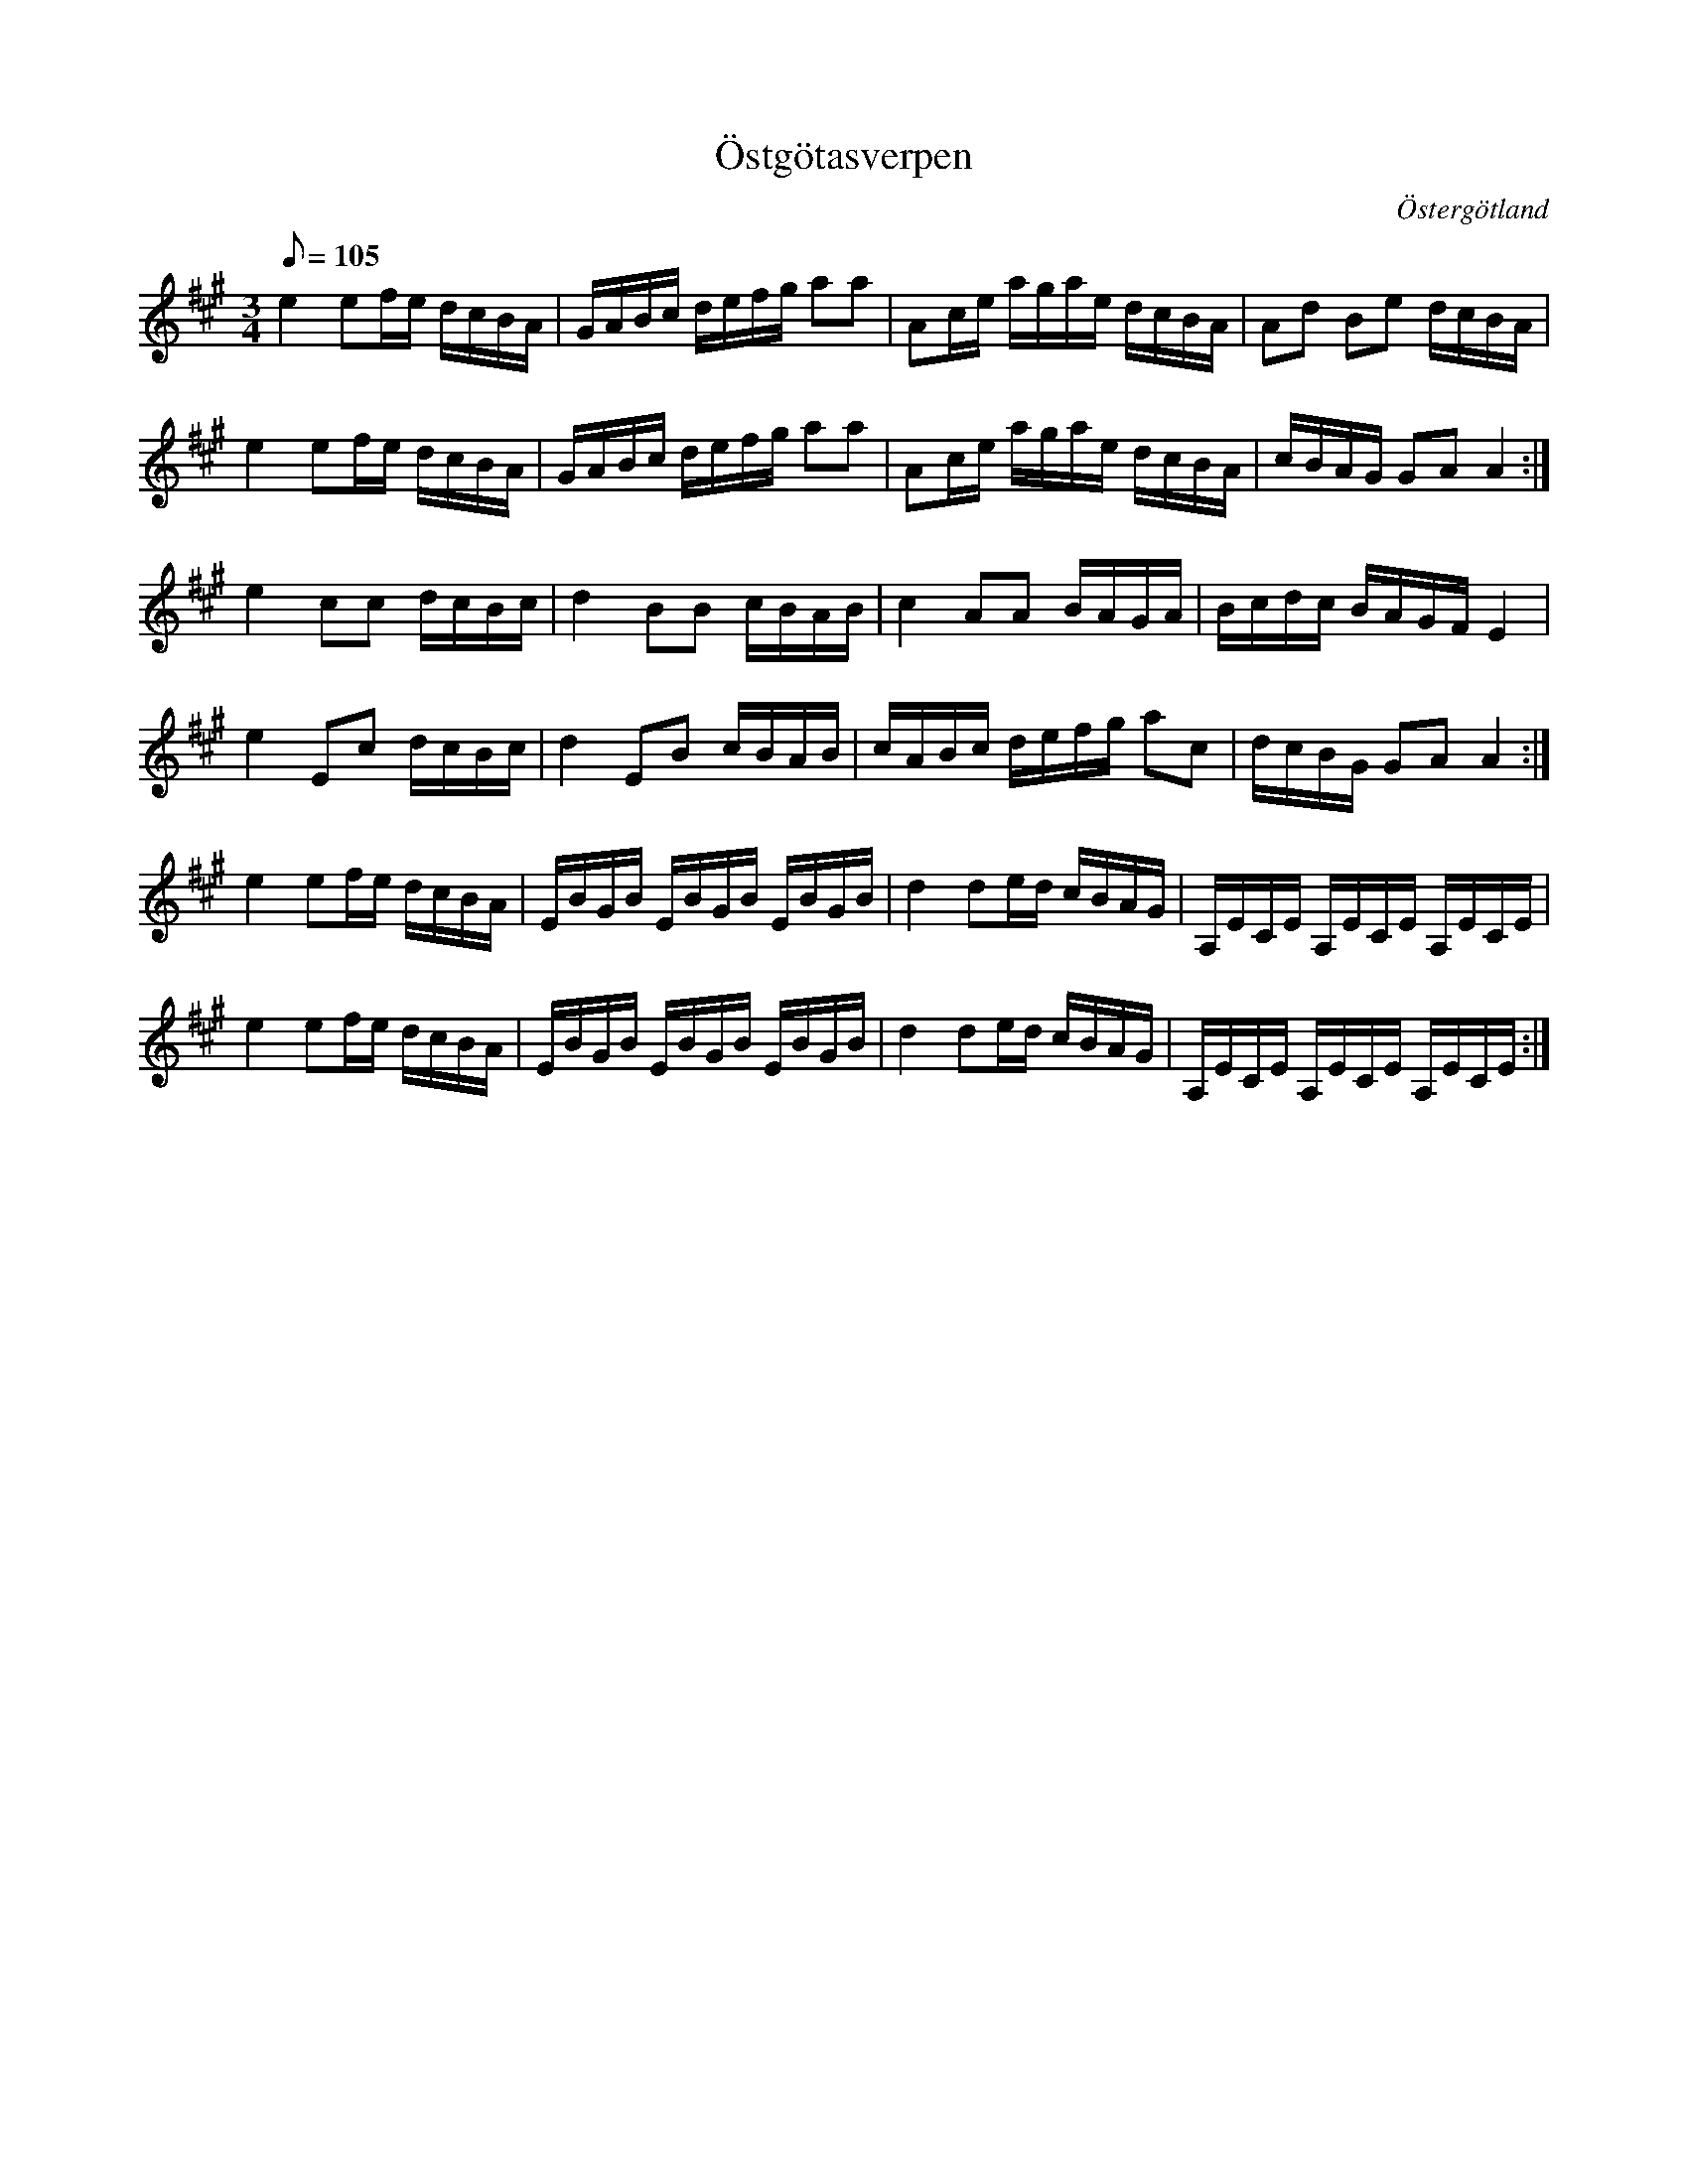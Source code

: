 %%abc-charset utf-8

X:1
T:Östgötasverpen
R:Slängpolska
S:Efter Lasse i Svarven
D:[[Grupper/Sågskära]] - Änglarnas språk, Pelle Björnlert & Anders Rosén - Kärleksfiol
B:Jämför FMK - katalog Sm12 bild 3 ([[Platser/Småland]])
B:Jämför FMK - katalog MMD70 bild 3 nr 12
O:Östergötland
N:Spelas med fördel med stämningen AEAE
M:3/4
L:1/8
K:A
Q: 105
e2 ef/2e/2 d/2c/2B/2A/2|G/2A/2B/2c/2 d/2e/2f/2g/2 aa|Ac/2e/2 a/2g/2a/2e/2 d/2c/2B/2A/2|Ad Be d/2c/2B/2A/2|
e2 ef/2e/2 d/2c/2B/2A/2|G/2A/2B/2c/2 d/2e/2f/2g/2 aa|Ac/2e/2 a/2g/2a/2e/2 d/2c/2B/2A/2|c/2B/2A/2G/2 GAA2:|
e2 cc d/2c/2B/2c/2|d2 BB c/2B/2A/2B/2|c2 AA B/2A/2G/2A/2|B/2c/2d/2c/2 B/2A/2G/2F/2 E2|
e2 Ec d/2c/2B/2c/2|d2 EB c/2B/2A/2B/2|c/2A/2B/2c/2 d/2e/2f/2g/2 ac|d/2c/2B/2G/2 GA A2:|
e2 ef/2e/2 d/2c/2B/2A/2|E/2B/2G/2B/2 E/2B/2G/2B/2 E/2B/2G/2B/2|d2 de/2d/2 c/2B/2A/2G/2|A,/2E/2C/2E/2 A,/2E/2C/2E/2 A,/2E/2C/2E/2|
e2 ef/2e/2 d/2c/2B/2A/2|E/2B/2G/2B/2 E/2B/2G/2B/2 E/2B/2G/2B/2|d2 de/2d/2 c/2B/2A/2G/2|A,/2E/2C/2E/2 A,/2E/2C/2E/2 A,/2E/2C/2E/2:|

